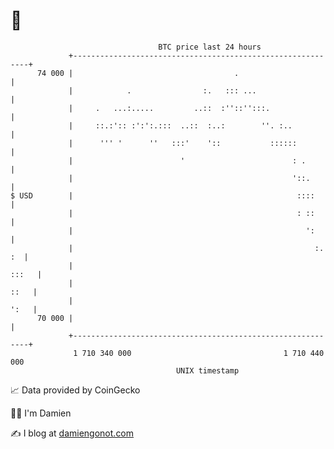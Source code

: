 * 👋

#+begin_example
                                    BTC price last 24 hours                    
                +------------------------------------------------------------+ 
         74 000 |                                    .                       | 
                |            .                :.   ::: ...                   | 
                |     .   ...:.....         ..::  :''::'':::.                | 
                |     ::.:':: :':':.:::  ..::  :..:        ''. :..           | 
                |      ''' '      ''   :::'    '::           ::::::          | 
                |                        '                        : .        | 
                |                                                 '::.       | 
   $ USD        |                                                  ::::      | 
                |                                                  : ::      | 
                |                                                    ':      | 
                |                                                      :. :  | 
                |                                                      :::   | 
                |                                                       ::   | 
                |                                                       ':   | 
         70 000 |                                                            | 
                +------------------------------------------------------------+ 
                 1 710 340 000                                  1 710 440 000  
                                        UNIX timestamp                         
#+end_example
📈 Data provided by CoinGecko

🧑‍💻 I'm Damien

✍️ I blog at [[https://www.damiengonot.com][damiengonot.com]]
